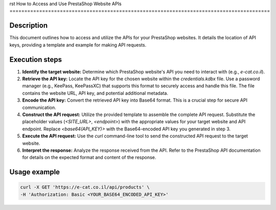 rst
How to Access and Use PrestaShop Website APIs
========================================================================================

Description
-------------------------
This document outlines how to access and utilize the APIs for your PrestaShop websites.  It details the location of API keys, providing a template and example for making API requests.

Execution steps
-------------------------
1. **Identify the target website:** Determine which PrestaShop website's API you need to interact with (e.g., `e-cat.co.il`).

2. **Retrieve the API key:** Locate the API key for the chosen website within the `credentials.kdbx` file.  Use a password manager (e.g., KeePass, KeePassXC) that supports this format to securely access and handle this file.  The file contains the website URL, API key, and potential additional metadata.

3. **Encode the API key:** Convert the retrieved API key into Base64 format.  This is a crucial step for secure API communication.

4. **Construct the API request:** Utilize the provided template to assemble the complete API request.  Substitute the placeholder values (`<SITE_URL>`, `<endpoint>`) with the appropriate values for your target website and API endpoint. Replace `<base64(API_KEY)>` with the Base64-encoded API key you generated in step 3.

5. **Execute the API request:** Use the `curl` command-line tool to send the constructed API request to the target website.

6. **Interpret the response:** Analyze the response received from the API.  Refer to the PrestaShop API documentation for details on the expected format and content of the response.


Usage example
-------------------------
.. code-block:: bash

    curl -X GET 'https://e-cat.co.il/api/products' \
    -H 'Authorization: Basic <YOUR_BASE64_ENCODED_API_KEY>'